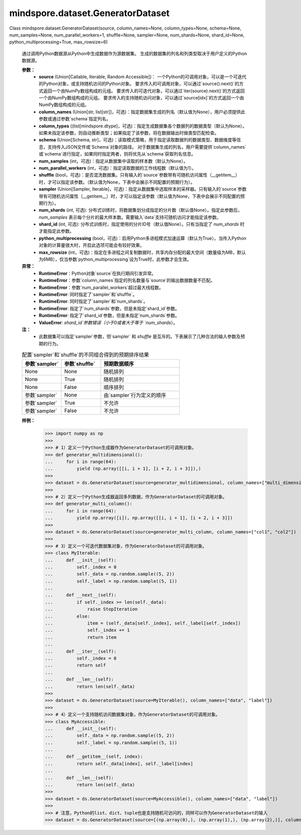 ﻿mindspore.dataset.GeneratorDataset
===================================

Class mindspore.dataset.GeneratorDataset(source, column_names=None, column_types=None, schema=None, num_samples=None, num_parallel_workers=1, shuffle=None, sampler=None, num_shards=None, shard_id=None, python_multiprocessing=True, max_rowsize=6)

    通过调用Python数据源从Python中生成数据作为源数据集。
    生成的数据集的列名和列类型取决于用户定义的Python数据源。

    **参数：**
        - **source** (Union[Callable, Iterable, Random Accessible])：
          一个Python的可调用对象，可以是一个可迭代的Python对象，或支持随机访问的Python对象。
          要求传入的可调用对象，可以通过`source().next()`的方式返回一个由NumPy数组构成的元组。
          要求传入的可迭代对象，可以通过`iter(source).next()`的方式返回一个由NumPy数组构成的元组。
          要求传入的支持随机访问对象，可以通过`source[idx]`的方式返回一个由NumPy数组构成的元组。
        - **column_names** (Union[str, list[str]]，可选)：指定数据集生成的列名（默认值为None），用户必须提供此参数或通过参数`schema`指定列名。
        - **column_types** ((list[mindspore.dtype]，可选)：指定生成数据集各个数据列的数据类型（默认为None）。
          如果未指定该参数，则自动推断类型；如果指定了该参数，将在数据输出时做类型匹配检查。
        - **schema** (Union[Schema, str]，可选)：读取模式策略，用于指定读取数据列的数据类型、数据维度等信息，支持传入JSON文件或`Schema`对象的路径。
          对于数据集生成的列名，用户需要提供`column_names`或`schema`进行指定，如果同时指定两者，则将优先从`schema`获取列名信息。
        - **num_samples** (int，可选)：指定从数据集中读取的样本数（默认为None）。
        - **num_parallel_workers** (int，可选)：指定读取数据的工作线程数（默认值为1）。
        - **shuffle** (bool，可选)：是否混洗数据集。只有输入的`source`参数带有可随机访问属性（__getitem__）时，才可以指定该参数。（默认值为None，下表中会展示不同配置的预期行为）。
        - **sampler** (Union[Sampler, Iterable]，可选)：指定从数据集中选取样本的采样器。只有输入的`source`参数带有可随机访问属性（__getitem__）时，才可以指定该参数（默认值为None，下表中会展示不同配置的预期行为）。
        - **num_shards** (int, 可选): 分布式训练时，将数据集划分成指定的分片数（默认值None）。指定此参数后，`num_samples` 表示每个分片的最大样本数。需要输入`data`支持可随机访问才能指定该参数。
        - **shard_id** (int, 可选): 分布式训练时，指定使用的分片ID号（默认值None）。只有当指定了 `num_shards` 时才能指定此参数。
        - **python_multiprocessing** (bool，可选)：启用Python多进程模式加速运算（默认为True）。当传入Python对象的计算量很大时，开启此选项可能会有较好效果。
        - **max_rowsize** (int，可选)：指定在多进程之间复制数据时，共享内存分配的最大空间（数量级为MB，默认为6MB），仅当参数`python_multiprocessing`设为True时，此参数才会生效。

    **异常：**
        - **RuntimeError**：Python对象`source`在执行期间引发异常。
        - **RuntimeError**：参数`column_names`指定的列名数量与`source`的输出数据数量不匹配。
        - **RuntimeError**：参数`num_parallel_workers`超过最大线程数。
        - **RuntimeError**: 同时指定了`sampler`和`shuffle`。
        - **RuntimeError**: 同时指定了`sampler`和`num_shards`。
        - **RuntimeError**: 指定了`num_shards`参数，但是未指定`shard_id`参数。
        - **RuntimeError**: 指定了`shard_id`参数，但是未指定`num_shards`参数。
        - **ValueError**: `shard_id`参数错误（小于0或者大于等于 `num_shards`）。

    **注：**
        - 此数据集可以指定`sampler`参数，但`sampler` 和 `shuffle` 是互斥的。下表展示了几种合法的输入参数及预期的行为。

    .. list-table:: 配置`sampler`和`shuffle`的不同组合得到的预期排序结果
       :widths: 25 25 50
       :header-rows: 1

       * - 参数`sampler`
         - 参数`shuffle`
         - 预期数据顺序
       * - None
         - None
         - 随机排列
       * - None
         - True
         - 随机排列
       * - None
         - False
         - 顺序排列
       * - 参数`sampler`
         - None
         - 由`sampler`行为定义的顺序
       * - 参数`sampler`
         - True
         - 不允许
       * - 参数`sampler`
         - False
         - 不允许

    **样例：**
        >>> import numpy as np
        >>>
        >>> # 1）定义一个Python生成器作为GeneratorDataset的可调用对象。
        >>> def generator_multidimensional():
        ...     for i in range(64):
        ...         yield (np.array([[i, i + 1], [i + 2, i + 3]]),)
        >>>
        >>> dataset = ds.GeneratorDataset(source=generator_multidimensional, column_names=["multi_dimensional_data"])
        >>>
        >>> # 2）定义一个Python生成器返回多列数据，作为GeneratorDataset的可调用对象。
        >>> def generator_multi_column():
        ...     for i in range(64):
        ...         yield np.array([i]), np.array([[i, i + 1], [i + 2, i + 3]])
        >>>
        >>> dataset = ds.GeneratorDataset(source=generator_multi_column, column_names=["col1", "col2"])
        >>>
        >>> # 3）定义一个可迭代数据集对象，作为GeneratorDataset的可调用对象。
        >>> class MyIterable:
        ...     def __init__(self):
        ...         self._index = 0
        ...         self._data = np.random.sample((5, 2))
        ...         self._label = np.random.sample((5, 1))
        ...
        ...     def __next__(self):
        ...         if self._index >= len(self._data):
        ...             raise StopIteration
        ...         else:
        ...             item = (self._data[self._index], self._label[self._index])
        ...             self._index += 1
        ...             return item
        ...
        ...     def __iter__(self):
        ...         self._index = 0
        ...         return self
        ...
        ...     def __len__(self):
        ...         return len(self._data)
        >>>
        >>> dataset = ds.GeneratorDataset(source=MyIterable(), column_names=["data", "label"])
        >>>
        >>> # 4）定义一个支持随机访问数据集对象，作为GeneratorDataset的可调用对象。
        >>> class MyAccessible:
        ...     def __init__(self):
        ...         self._data = np.random.sample((5, 2))
        ...         self._label = np.random.sample((5, 1))
        ...
        ...     def __getitem__(self, index):
        ...         return self._data[index], self._label[index]
        ...
        ...     def __len__(self):
        ...         return len(self._data)
        >>>
        >>> dataset = ds.GeneratorDataset(source=MyAccessible(), column_names=["data", "label"])
        >>>
        >>> # 注意，Python的list、dict、tuple也是支持随机可访问的，同样可以作为GeneratorDataset的输入
        >>> dataset = ds.GeneratorDataset(source=[(np.array(0),), (np.array(1),), (np.array(2),)], column_names=["col"])
